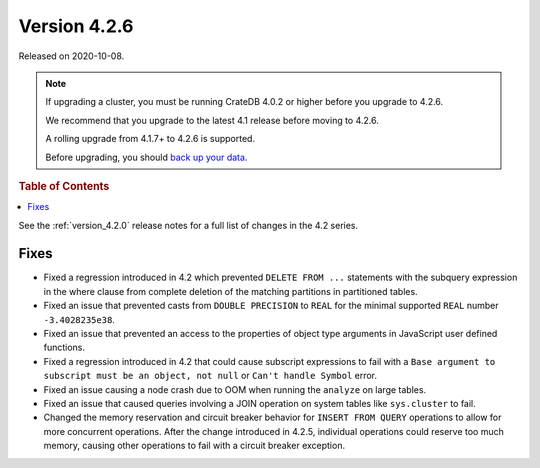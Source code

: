.. _version_4.2.6:

=============
Version 4.2.6
=============

Released on 2020-10-08.

.. NOTE::

    If upgrading a cluster, you must be running CrateDB 4.0.2 or higher before
    you upgrade to 4.2.6.

    We recommend that you upgrade to the latest 4.1 release before moving to
    4.2.6.

    A rolling upgrade from 4.1.7+ to 4.2.6 is supported.

    Before upgrading, you should `back up your data`_.

.. _back up your data: https://crate.io/a/backing-up-and-restoring-crate/



.. rubric:: Table of Contents

.. contents::
   :local:


See the :ref:`version_4.2.0` release notes for a full list of changes in the
4.2 series.


Fixes
=====

- Fixed a regression introduced in 4.2 which prevented ``DELETE FROM ...``
  statements with the subquery expression in the where clause from complete
  deletion of the matching partitions in partitioned tables.

- Fixed an issue that prevented casts from ``DOUBLE PRECISION`` to ``REAL`` for
  the minimal supported ``REAL`` number ``-3.4028235e38``.

- Fixed an issue that prevented an access to the properties of object type
  arguments in JavaScript user defined functions.

- Fixed a regression introduced in 4.2 that could cause subscript expressions
  to fail with a ``Base argument to subscript must be an object, not null``
  or ``Can't handle Symbol`` error.

- Fixed an issue causing a node crash due to OOM when running the ``analyze``
  on large tables.

- Fixed an issue that caused queries involving a JOIN operation on system
  tables like ``sys.cluster`` to fail.

- Changed the memory reservation and circuit breaker behavior for ``INSERT FROM
  QUERY`` operations to allow for more concurrent operations. After the change
  introduced in 4.2.5, individual operations could reserve too much memory,
  causing other operations to fail with a circuit breaker exception.
